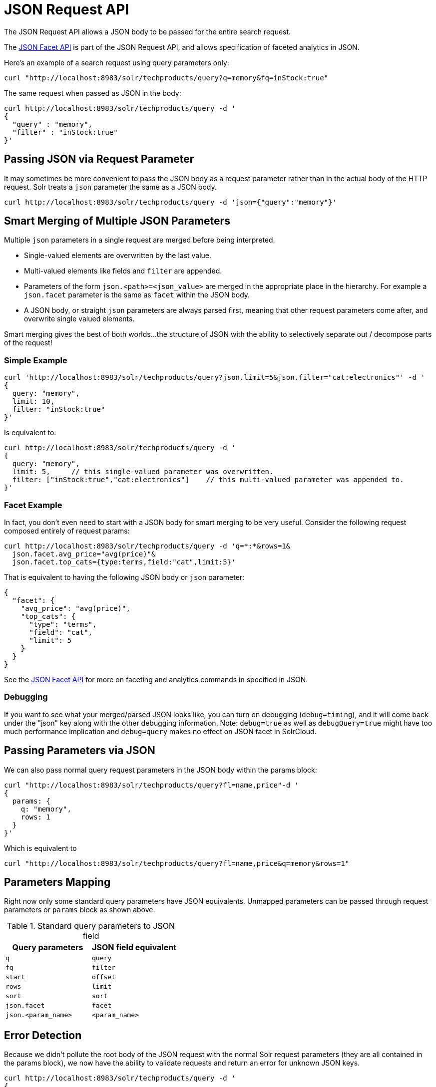 = JSON Request API
:page-children: json-query-dsl
// Licensed to the Apache Software Foundation (ASF) under one
// or more contributor license agreements.  See the NOTICE file
// distributed with this work for additional information
// regarding copyright ownership.  The ASF licenses this file
// to you under the Apache License, Version 2.0 (the
// "License"); you may not use this file except in compliance
// with the License.  You may obtain a copy of the License at
//
//   http://www.apache.org/licenses/LICENSE-2.0
//
// Unless required by applicable law or agreed to in writing,
// software distributed under the License is distributed on an
// "AS IS" BASIS, WITHOUT WARRANTIES OR CONDITIONS OF ANY
// KIND, either express or implied.  See the License for the
// specific language governing permissions and limitations
// under the License.

The JSON Request API allows a JSON body to be passed for the entire search request.

The <<json-facet-api.adoc#json-facet-api,JSON Facet API>> is part of the JSON Request API, and allows specification of faceted analytics in JSON.

Here's an example of a search request using query parameters only:
[source,bash]
curl "http://localhost:8983/solr/techproducts/query?q=memory&fq=inStock:true"

The same request when passed as JSON in the body:
[source,bash]
curl http://localhost:8983/solr/techproducts/query -d '
{
  "query" : "memory",
  "filter" : "inStock:true"
}'

== Passing JSON via Request Parameter
It may sometimes be more convenient to pass the JSON body as a request parameter rather than in the actual body of the HTTP request. Solr treats a `json` parameter the same as a JSON body.

[source,bash]
curl http://localhost:8983/solr/techproducts/query -d 'json={"query":"memory"}'

== Smart Merging of Multiple JSON Parameters
Multiple `json` parameters in a single request are merged before being interpreted.

* Single-valued elements are overwritten by the last value.

* Multi-valued elements like fields and `filter` are appended.

* Parameters of the form `json.<path>=<json_value>` are merged in the appropriate place in the hierarchy. For example a `json.facet` parameter is the same as `facet` within the JSON body.

* A JSON body, or straight `json` parameters are always parsed first, meaning that other request parameters come after, and overwrite single valued elements.

Smart merging gives the best of both worlds…the structure of JSON with the ability to selectively separate out / decompose parts of the request!

=== Simple Example
[source,bash]
curl 'http://localhost:8983/solr/techproducts/query?json.limit=5&json.filter="cat:electronics"' -d '
{
  query: "memory",
  limit: 10,
  filter: "inStock:true"
}'

Is equivalent to:

[source,bash]
curl http://localhost:8983/solr/techproducts/query -d '
{
  query: "memory",
  limit: 5,     // this single-valued parameter was overwritten.
  filter: ["inStock:true","cat:electronics"]    // this multi-valued parameter was appended to.
}'

=== Facet Example
In fact, you don’t even need to start with a JSON body for smart merging to be very useful. Consider the following request composed entirely of request params:

[source,bash]
curl http://localhost:8983/solr/techproducts/query -d 'q=*:*&rows=1&
  json.facet.avg_price="avg(price)"&
  json.facet.top_cats={type:terms,field:"cat",limit:5}'

That is equivalent to having the following JSON body or `json` parameter:

[source,json]
{
  "facet": {
    "avg_price": "avg(price)",
    "top_cats": {
      "type": "terms",
      "field": "cat",
      "limit": 5
    }
  }
}

See the <<json-facet-api.adoc#json-facet-api,JSON Facet API>> for more on faceting and analytics commands in specified in JSON.


=== Debugging

If you want to see what your merged/parsed JSON looks like, you can turn on debugging (`debug=timing`), and it will come back under the "json" key along with the other debugging information.
Note: `debug=true` as well as `debugQuery=true` might have too much performance implication and `debug=query` makes no effect on JSON facet in SolrCloud.

== Passing Parameters via JSON
We can also pass normal query request parameters in the JSON body within the params block:

[source,bash]
curl "http://localhost:8983/solr/techproducts/query?fl=name,price"-d '
{
  params: {
    q: "memory",
    rows: 1
  }
}'

Which is equivalent to

[source,bash]
curl "http://localhost:8983/solr/techproducts/query?fl=name,price&q=memory&rows=1"

== Parameters Mapping
Right now only some standard query parameters have JSON equivalents. Unmapped parameters can be passed through request parameters or `params` block as shown above.

.Standard query parameters to JSON field
|===
|Query parameters |JSON field equivalent

|`q`
|`query`

|`fq`
|`filter`

|`start`
|`offset`

|`rows`
|`limit`

|`sort`
|`sort`

|`json.facet`
|`facet`

|`json.<param_name>`
|`<param_name>`
|===

== Error Detection

Because we didn’t pollute the root body of the JSON request with the normal Solr request parameters (they are all contained in the params block), we now have the ability to validate requests and return an error for unknown JSON keys.

[source,bash]
curl http://localhost:8983/solr/techproducts/query -d '
{
  query : "memory",
  fulter : "inStock:true"  // oops, we misspelled "filter"
}'

And we get an error back containing the error string:

[source,text]
"Unknown top-level key in JSON request : fulter"

== Parameter Substitution / Macro Expansion
Of course request templating via parameter substitution works fully with JSON request bodies or parameters as well.
For example:

[source,bash]
curl "http://localhost:8983/solr/techproducts/query?FIELD=text&TERM=memory&HOWMANY=10" -d '
{
  query:"${FIELD}:${TERM}",
  limit:${HOWMANY}
}'
